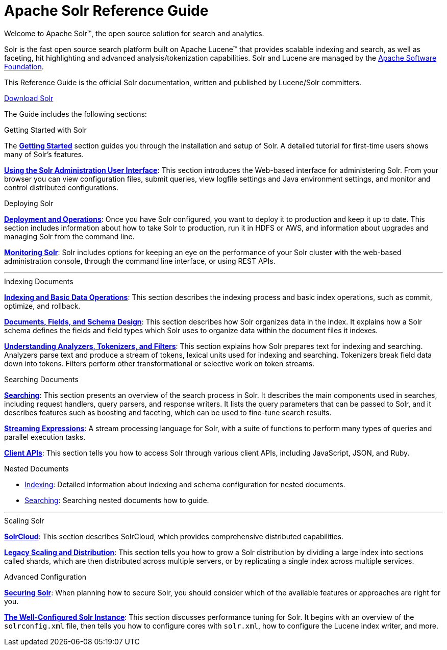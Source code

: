 = Apache Solr Reference Guide
:page-children: about-this-guide, getting-started, deployment-and-operations, using-the-solr-administration-user-interface, documents-fields-and-schema-design, understanding-analyzers-tokenizers-and-filters, indexing-and-basic-data-operations, searching, nested-documents, streaming-expressions, solrcloud, legacy-scaling-and-distribution, the-well-configured-solr-instance, monitoring-solr, securing-solr, client-apis, further-assistance, solr-glossary, errata, how-to-contribute
:page-notitle:
:page-toc: false
:page-layout: home
// Licensed to the Apache Software Foundation (ASF) under one
// or more contributor license agreements.  See the NOTICE file
// distributed with this work for additional information
// regarding copyright ownership.  The ASF licenses this file
// to you under the Apache License, Version 2.0 (the
// "License"); you may not use this file except in compliance
// with the License.  You may obtain a copy of the License at
//
//   http://www.apache.org/licenses/LICENSE-2.0
//
// Unless required by applicable law or agreed to in writing,
// software distributed under the License is distributed on an
// "AS IS" BASIS, WITHOUT WARRANTIES OR CONDITIONS OF ANY
// KIND, either express or implied.  See the License for the
// specific language governing permissions and limitations
// under the License.

[.jumbotron]
--
[.lead-homepage]
Welcome to Apache Solr(TM), the open source solution for search and analytics.

Solr is the fast open source search platform built on Apache Lucene(TM) that provides scalable indexing and search, as well as faceting, hit highlighting and advanced analysis/tokenization capabilities. Solr and Lucene are managed by the http://www.apache.org/[Apache Software Foundation].

This Reference Guide is the official Solr documentation, written and published by Lucene/Solr committers.

ifdef::backend-html5[]
++++
<p><a class="btn btn-home btn-lg noCrossRef" href="https://lucene.apache.org/solr/mirrors-solr-latest-redir.html" role="button">Download Solr</a></p>
++++
endif::[]
--

The Guide includes the following sections:

[.row.match-my-cols]
--
.Getting Started with Solr
[sidebar.col-sm-6.col-md-4]
****

The *<<getting-started.adoc#getting-started,Getting Started>>* section guides you through the installation and setup of Solr. A detailed tutorial for first-time users shows many of Solr's features.

*<<using-the-solr-administration-user-interface.adoc#using-the-solr-administration-user-interface,Using the Solr Administration User Interface>>*: This section introduces the Web-based interface for administering Solr. From your browser you can view configuration files, submit queries, view logfile settings and Java environment settings, and monitor and control distributed configurations.
****

.Deploying Solr
[sidebar.col-sm-6.col-md-4]
****

*<<deployment-and-operations.adoc#deployment-and-operations,Deployment and Operations>>*: Once you have Solr configured, you want to deploy it to production and keep it up to date. This section includes information about how to take Solr to production, run it in HDFS or AWS, and information about upgrades and managing Solr from the command line.

*<<monitoring-solr.adoc#monitoring-solr,Monitoring Solr>>*: Solr includes options for keeping an eye on the performance of your Solr cluster with the web-based administration console, through the command line interface, or using REST APIs.
****
--

[.row]
--

'''

--

[.row.match-my-cols]
--
.Indexing Documents
[sidebar.col-sm-6.col-md-4]
****
*<<indexing-and-basic-data-operations.adoc#indexing-and-basic-data-operations,Indexing and Basic Data Operations>>*: This section describes the indexing process and basic index operations, such as commit, optimize, and rollback.

*<<documents-fields-and-schema-design.adoc#documents-fields-and-schema-design,Documents, Fields, and Schema Design>>*: This section describes how Solr organizes data in the index. It explains how a Solr schema defines the fields and field types which Solr uses to organize data within the document files it indexes.

*<<understanding-analyzers-tokenizers-and-filters.adoc#understanding-analyzers-tokenizers-and-filters,Understanding Analyzers, Tokenizers, and Filters>>*: This section explains how Solr prepares text for indexing and searching. Analyzers parse text and produce a stream of tokens, lexical units used for indexing and searching. Tokenizers break field data down into tokens. Filters perform other transformational or selective work on token streams.
****

.Searching Documents
[sidebar.col-sm-6.col-md-4]
****

*<<searching.adoc#searching,Searching>>*: This section presents an overview of the search process in Solr. It describes the main components used in searches, including request handlers, query parsers, and response writers. It lists the query parameters that can be passed to Solr, and it describes features such as boosting and faceting, which can be used to fine-tune search results.

*<<streaming-expressions.adoc#streaming-expressions,Streaming Expressions>>*: A stream processing language for Solr, with a suite of functions to perform many types of queries and parallel execution tasks.

*<<client-apis.adoc#client-apis,Client APIs>>*: This section tells you how to access Solr through various client APIs, including JavaScript, JSON, and Ruby.
****
--

[.row.match-my-cols]
--
.Nested Documents
[sidebar.col-sm-6.col-md-4]
****

* <<nested-documents.adoc#indexing-nested-documents,Indexing>>: Detailed information about indexing and schema configuration for nested documents.

* <<nested-documents.adoc#searching-nested-documents,Searching>>: Searching nested documents how to guide.
****
--

[.row]
--

'''

--

[.row.match-my-cols]
--
.Scaling Solr
[sidebar.col-sm-6.col-md-4]
****
*<<solrcloud.adoc#solrcloud,SolrCloud>>*: This section describes SolrCloud, which provides comprehensive distributed capabilities.

*<<legacy-scaling-and-distribution.adoc#legacy-scaling-and-distribution,Legacy Scaling and Distribution>>*: This section tells you how to grow a Solr distribution by dividing a large index into sections called shards, which are then distributed across multiple servers, or by replicating a single index across multiple services.
****

.Advanced Configuration
[sidebar.col-sm-6.col-md-4]
****
*<<securing-solr.adoc#securing-solr,Securing Solr>>*: When planning how to secure Solr, you should consider which of the available features or approaches are right for you.

*<<the-well-configured-solr-instance.adoc#the-well-configured-solr-instance,The Well-Configured Solr Instance>>*: This section discusses performance tuning for Solr. It begins with an overview of the `solrconfig.xml` file, then tells you how to configure cores with `solr.xml`, how to configure the Lucene index writer, and more.
****
--
